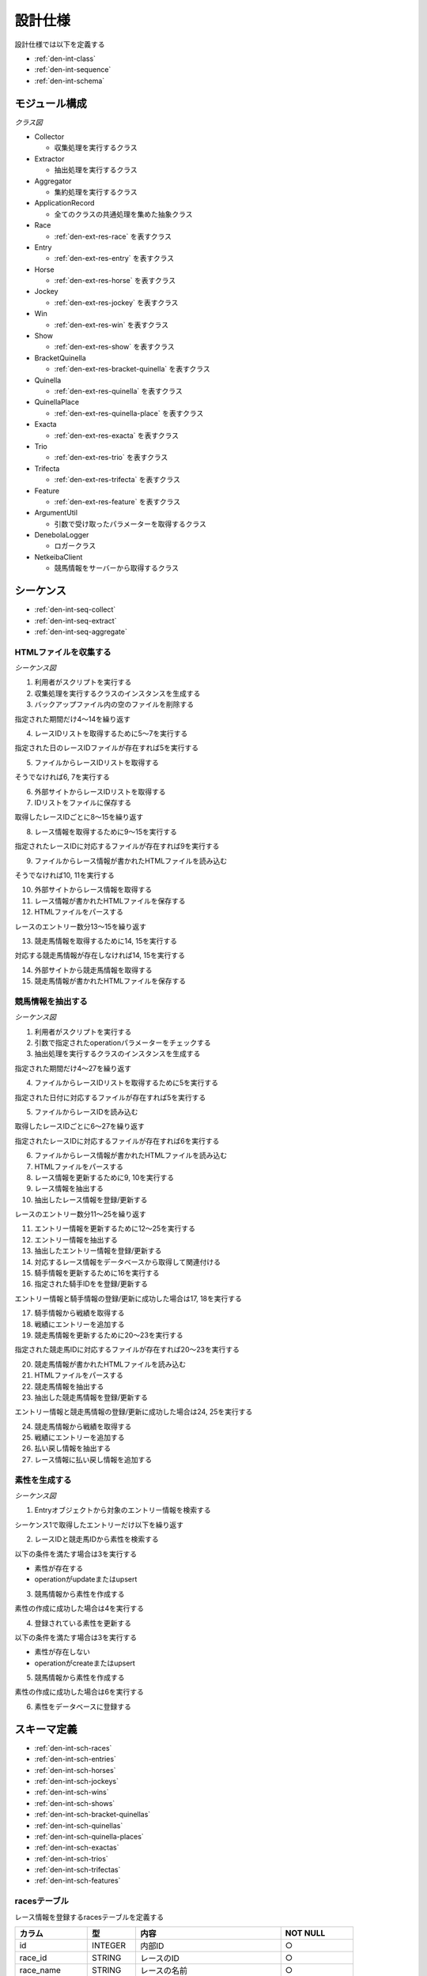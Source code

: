設計仕様
========

設計仕様では以下を定義する

- :ref:`den-int-class`
- :ref:`den-int-sequence`
- :ref:`den-int-schema`

.. _den-int-class:

モジュール構成
--------------

*クラス図*

.. uml:: umls/class.uml

- Collector

  - 収集処理を実行するクラス

- Extractor

  - 抽出処理を実行するクラス

- Aggregator

  - 集約処理を実行するクラス

- ApplicationRecord

  - 全てのクラスの共通処理を集めた抽象クラス

- Race

  - :ref:`den-ext-res-race` を表すクラス

- Entry

  - :ref:`den-ext-res-entry` を表すクラス

- Horse

  - :ref:`den-ext-res-horse` を表すクラス

- Jockey

  - :ref:`den-ext-res-jockey` を表すクラス

- Win

  - :ref:`den-ext-res-win` を表すクラス

- Show

  - :ref:`den-ext-res-show` を表すクラス

- BracketQuinella

  - :ref:`den-ext-res-bracket-quinella` を表すクラス

- Quinella

  - :ref:`den-ext-res-quinella` を表すクラス

- QuinellaPlace

  - :ref:`den-ext-res-quinella-place` を表すクラス

- Exacta

  - :ref:`den-ext-res-exacta` を表すクラス

- Trio

  - :ref:`den-ext-res-trio` を表すクラス

- Trifecta

  - :ref:`den-ext-res-trifecta` を表すクラス

- Feature

  - :ref:`den-ext-res-feature` を表すクラス

- ArgumentUtil

  - 引数で受け取ったパラメーターを取得するクラス

- DenebolaLogger

  - ロガークラス

- NetkeibaClient

  - 競馬情報をサーバーから取得するクラス

.. _den-int-sequence:

シーケンス
----------

- :ref:`den-int-seq-collect`
- :ref:`den-int-seq-extract`
- :ref:`den-int-seq-aggregate`

.. _den-int-seq-collect:

HTMLファイルを収集する
^^^^^^^^^^^^^^^^^^^^^^

*シーケンス図*

.. uml:: umls/seq-collect.uml

1. 利用者がスクリプトを実行する
2. 収集処理を実行するクラスのインスタンスを生成する
3. バックアップファイル内の空のファイルを削除する

指定された期間だけ4〜14を繰り返す

4. レースIDリストを取得するために5〜7を実行する

指定された日のレースIDファイルが存在すれば5を実行する

5. ファイルからレースIDリストを取得する

そうでなければ6, 7を実行する

6. 外部サイトからレースIDリストを取得する
7. IDリストをファイルに保存する

取得したレースIDごとに8〜15を繰り返す

8. レース情報を取得するために9〜15を実行する

指定されたレースIDに対応するファイルが存在すれば9を実行する

9. ファイルからレース情報が書かれたHTMLファイルを読み込む

そうでなければ10, 11を実行する

10. 外部サイトからレース情報を取得する
11. レース情報が書かれたHTMLファイルを保存する

12. HTMLファイルをパースする

レースのエントリー数分13〜15を繰り返す

13. 競走馬情報を取得するために14, 15を実行する

対応する競走馬情報が存在しなければ14, 15を実行する

14. 外部サイトから競走馬情報を取得する
15. 競走馬情報が書かれたHTMLファイルを保存する

.. _den-int-seq-extract:

競馬情報を抽出する
^^^^^^^^^^^^^^^^^^

*シーケンス図*

.. uml:: umls/seq-extract.uml

1. 利用者がスクリプトを実行する
2. 引数で指定されたoperationパラメーターをチェックする
3. 抽出処理を実行するクラスのインスタンスを生成する

指定された期間だけ4〜27を繰り返す

4. ファイルからレースIDリストを取得するために5を実行する

指定された日付に対応するファイルが存在すれば5を実行する

5. ファイルからレースIDを読み込む

取得したレースIDごとに6〜27を繰り返す

指定されたレースIDに対応するファイルが存在すれば6を実行する

6. ファイルからレース情報が書かれたHTMLファイルを読み込む

7. HTMLファイルをパースする
8. レース情報を更新するために9, 10を実行する
9. レース情報を抽出する
10. 抽出したレース情報を登録/更新する

レースのエントリー数分11〜25を繰り返す

11. エントリー情報を更新するために12〜25を実行する
12. エントリー情報を抽出する
13. 抽出したエントリー情報を登録/更新する
14. 対応するレース情報をデータベースから取得して関連付ける
15. 騎手情報を更新するために16を実行する
16. 指定された騎手IDをを登録/更新する

エントリー情報と騎手情報の登録/更新に成功した場合は17, 18を実行する

17. 騎手情報から戦績を取得する
18. 戦績にエントリーを追加する

19. 競走馬情報を更新するために20〜23を実行する

指定された競走馬IDに対応するファイルが存在すれば20〜23を実行する

20. 競走馬情報が書かれたHTMLファイルを読み込む
21. HTMLファイルをパースする
22. 競走馬情報を抽出する
23. 抽出した競走馬情報を登録/更新する

エントリー情報と競走馬情報の登録/更新に成功した場合は24, 25を実行する

24. 競走馬情報から戦績を取得する
25. 戦績にエントリーを追加する

26. 払い戻し情報を抽出する
27. レース情報に払い戻し情報を追加する

.. _den-int-seq-aggregate:

素性を生成する
^^^^^^^^^^^^^^

*シーケンス図*

.. uml:: umls/seq-aggregate.uml

1. Entryオブジェクトから対象のエントリー情報を検索する

シーケンス1で取得したエントリーだけ以下を繰り返す

2. レースIDと競走馬IDから素性を検索する

以下の条件を満たす場合は3を実行する

- 素性が存在する
- operationがupdateまたはupsert

3. 競馬情報から素性を作成する

素性の作成に成功した場合は4を実行する

4. 登録されている素性を更新する

以下の条件を満たす場合は3を実行する

- 素性が存在しない
- operationがcreateまたはupsert

5. 競馬情報から素性を作成する

素性の作成に成功した場合は6を実行する

6. 素性をデータベースに登録する

.. _den-int-schema:

スキーマ定義
------------

- :ref:`den-int-sch-races`
- :ref:`den-int-sch-entries`
- :ref:`den-int-sch-horses`
- :ref:`den-int-sch-jockeys`
- :ref:`den-int-sch-wins`
- :ref:`den-int-sch-shows`
- :ref:`den-int-sch-bracket-quinellas`
- :ref:`den-int-sch-quinellas`
- :ref:`den-int-sch-quinella-places`
- :ref:`den-int-sch-exactas`
- :ref:`den-int-sch-trios`
- :ref:`den-int-sch-trifectas`
- :ref:`den-int-sch-features`

.. _den-int-sch-races:

racesテーブル
^^^^^^^^^^^^^

レース情報を登録するracesテーブルを定義する

.. csv-table::
   :header: カラム,型,内容,NOT NULL
   :widths: 15,10,30,15

   id,INTEGER,内部ID,○
   race_id,STRING,レースのID,○
   race_name,STRING,レースの名前,○
   direction,STRING,左回りか右回りか,○
   distance,INTEGER,コースの距離,○
   grade,STRING,グレード,
   place,STRING,場所,○
   round,INTEGER,ラウンド,○
   start_time,DATETIME,レース日時,○
   track,STRING,芝やダートなど，地面の種類,○
   weather,STRING,天候,○
   created_at,DATETIME,レース情報の作成日時,○
   updated_at,DATETIME,レース情報の更新日時,○

.. _den-int-sch-entries:

entriesテーブル
^^^^^^^^^^^^^^^

レースのエントリー情報を登録するentriesテーブルを定義する

.. csv-table::
   :header: カラム,型,内容,NOT NULL
   :widths: 15,10,30,15

   id,INTEGER,内部ID,○
   age,INTEGER,年齢,○
   burden_weight,FLOAT,斤量,○
   final_600m_time,FLOAT,上り3ハロンタイム,
   number,INTEGER,エントリーの番号,○
   order,STRING,着順,○
   prize_money,INTEGER,獲得賞金,○
   sex,STRING,性別,○
   weight,FLOAT,体重,
   weight_diff,FLOAT,前走との体重の差分,
   race_id,INTEGER,レースの内部ID,○
   jockey_id,INTEGER,騎手の内部ID,
   horse_id,INTEGER,競走馬の内部ID,
   created_at,DATETIME,エントリー情報の作成日時,○
   updated_at,DATETIME,エントリー情報の更新日時,○

.. _den-int-sch-horses:

horsesテーブル
^^^^^^^^^^^^^^

競走馬情報を登録するhorsesテーブルを定義する

.. csv-table::
   :header: カラム,型,内容,NOT NULL
   :widths: 15,10,30,15

   id,INTEGER,内部ID,○
   horse_id,STRING,競走馬のID,○
   running_style,STRING,脚質,○
   created_at,DATETIME,競走馬情報の作成日時,○
   updated_at,DATETIME,競走馬情報の更新日時,○

.. _den-int-sch-jockeys:

jockeysテーブル
^^^^^^^^^^^^^^^

騎手情報を登録するjockeysテーブルを定義する

.. csv-table::
   :header: カラム,型,内容,NOT NULL
   :widths: 15,10,30,15

   id,INTEGER,内部ID,○
   jockey_id,STRING,騎手のID,○
   created_at,DATETIME,騎手情報の作成日時,○
   updated_at,DATETIME,騎手情報の更新日時,○

.. _den-int-sch-wins:

winsテーブル
^^^^^^^^^^^^

レースの単勝情報を登録するwinsテーブルを定義する

.. csv-table::
   :header: カラム,型,内容,NOT NULL
   :widths: 15,10,30,15

   id,INTEGER,内部ID,○
   race_id,INTEGER,レースの内部ID,○
   odds,FLOAT,オッズ,○
   favorite,INTEGER,人気,○
   number,INTEGER,馬番,○
   created_at,DATETIME,単勝情報の作成日時,○
   updated_at,DATETIME,単勝情報の更新日時,○

.. _den-int-sch-shows:

showsテーブル
^^^^^^^^^^^^^

レースの複勝情報を登録するshowsテーブルを定義する

.. csv-table::
   :header: カラム,型,内容,NOT NULL
   :widths: 15,10,30,15

   id,INTEGER,内部ID,○
   race_id,INTEGER,レースの内部ID,○
   odds,FLOAT,オッズ,○
   favorite,INTEGER,人気,○
   number,INTEGER,馬番,○
   created_at,DATETIME,複勝情報の作成日時,○
   updated_at,DATETIME,複勝情報の更新日時,○

.. _den-int-sch-bracket-quinellas:

bracket_quinellasテーブル
^^^^^^^^^^^^^^^^^^^^^^^^^

レースの枠連情報を登録するbracket_quinellasテーブルを定義する

.. csv-table::
   :header: カラム,型,内容,NOT NULL
   :widths: 15,10,30,15

   id,INTEGER,内部ID,○
   race_id,INTEGER,レースの内部ID,○
   odds,FLOAT,オッズ,○
   favorite,INTEGER,人気,○
   bracket_number1,INTEGER,1つ目の枠番,○
   bracket_number2,INTEGER,2つ目の枠番,○
   created_at,DATETIME,枠連情報の作成日時,○
   updated_at,DATETIME,枠連情報の更新日時,○

.. _den-int-sch-quinellas:

quinellasテーブル
^^^^^^^^^^^^^^^^^

レースの馬連情報を登録するquinellasテーブルを定義する

.. csv-table::
   :header: カラム,型,内容,NOT NULL
   :widths: 15,10,30,15

   id,INTEGER,内部ID,○
   race_id,INTEGER,レースの内部ID,○
   odds,FLOAT,オッズ,○
   favorite,INTEGER,人気,○
   number1,INTEGER,1つ目の馬番,○
   number2,INTEGER,2つ目の馬番,○
   created_at,DATETIME,馬連情報の作成日時,○
   updated_at,DATETIME,馬連情報の更新日時,○

.. _den-int-sch-quinella-places:

quinella_placesテーブル
^^^^^^^^^^^^^^^^^^^^^^^

レースのワイド情報を登録するquinella_placesテーブルを定義する

.. csv-table::
   :header: カラム,型,内容,NOT NULL
   :widths: 15,10,30,15

   id,INTEGER,内部ID,○
   race_id,INTEGER,レースの内部ID,○
   odds,FLOAT,オッズ,○
   favorite,INTEGER,人気,○
   number1,INTEGER,1つ目の馬番,○
   number2,INTEGER,2つ目の馬番,○
   created_at,DATETIME,ワイド情報の作成日時,○
   updated_at,DATETIME,ワイド情報の更新日時,○

.. _den-int-sch-exactas:

exactasテーブル
^^^^^^^^^^^^^^^

レースの馬単情報を登録するexactasテーブルを定義する

.. csv-table::
   :header: カラム,型,内容,NOT NULL
   :widths: 15,10,30,15

   id,INTEGER,内部ID,○
   race_id,INTEGER,レースの内部ID,○
   odds,FLOAT,オッズ,○
   favorite,INTEGER,人気,○
   first_place_number,INTEGER,1着の馬番,○
   second_place_number,INTEGER,2着の馬番,○
   created_at,DATETIME,馬単情報の作成日時,○
   updated_at,DATETIME,馬単情報の更新日時,○

.. _den-int-sch-trios:

triosテーブル
^^^^^^^^^^^^^

レースの三連複情報を登録するtriosテーブルを定義する

.. csv-table::
   :header: カラム,型,内容,NOT NULL
   :widths: 15,10,30,15

   id,INTEGER,内部ID,○
   race_id,INTEGER,レースの内部ID,○
   odds,FLOAT,オッズ,○
   favorite,INTEGER,人気,○
   number1,INTEGER,1つ目の馬番,○
   number2,INTEGER,2つ目の馬番,○
   number3,INTEGER,3つ目の馬番,○
   created_at,DATETIME,三連複情報の作成日時,○
   updated_at,DATETIME,三連複情報の更新日時,○

.. _den-int-sch-trifectas:

trifectasテーブル
^^^^^^^^^^^^^^^^^

レースの三連単情報を登録するtrifectasテーブルを定義する

.. csv-table::
   :header: カラム,型,内容,NOT NULL
   :widths: 15,10,30,15

   id,INTEGER,内部ID,○
   race_id,INTEGER,レースの内部ID,○
   odds,FLOAT,オッズ,○
   favorite,INTEGER,人気,○
   first_place_number,INTEGER,1着目の馬番,○
   second_place_number,INTEGER,2着目の馬番,○
   third_place_number,INTEGER,3着目の馬番,○
   created_at,DATETIME,三連単情報の作成日時,○
   updated_at,DATETIME,三連単情報の更新日時,○

.. _den-int-sch-features:

featuresテーブル
^^^^^^^^^^^^^^^^

素性を登録するfeaturesテーブルを定義する

.. csv-table::
   :header: カラム,型,内容,NOT NULL
   :widths: 15,10,30,15

   id,INTEGER,内部ID,○
   age,INTEGER,年齢,○
   blank,INTEGER,前回のレースから何日空いたか,○
   burden_weight,FLOAT,斤量,○
   direction,STRING,左回りか右回りか,○
   distance,INTEGER,コースの距離,○
   distance_diff,FLOAT,平均距離との差/平均距離,○
   entry_times,INTEGER,レースの出場回数,○
   grade,STRING,グレード,○
   horse_average_prize_money,FLOAT,馬の平均賞金獲得額,○
   jockey_average_prize_money,FLOAT,騎手の平均賞金獲得額,○
   jockey_win_rate,FLOAT,騎手の勝率,○
   jockey_win_rate_last_four_races,FLOAT,騎手の過去4走の勝率,○
   last_race_order,INTEGER,馬の1走前の順位,○
   month,INTEGER,レース月,○
   number,INTEGER,エントリーの番号,○
   place,STRING,場所,○
   rate_within_third,FLOAT,馬の過去4レースの3着以内に入っていた割合,○
   round,INTEGER,ラウンド,○
   running_style,STRING,馬の脚質,○
   second_last_race_order,INTEGER,馬の2走前の順位,○
   sex,STRING,性別,○
   track,STRING,芝やダートなど，地面の種類,○
   weather,STRING,天候,○
   weight,FLOAT,体重,○
   weight_diff,FLOAT,前走との体重の差分,○
   weight_per,FLOAT,斤量/体重,○
   win_times,INTEGER,馬の勝ち回数,○
   won,TINYINT,1着かどうかを表すラベル,○
   created_at,DATETIME,素性の作成日時,○
   updated_at,DATETIME,素性の更新日時,○
